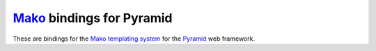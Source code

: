 `Mako <http://www.makotemplates.org/>`_ bindings for Pyramid
============================================================

These are bindings for the `Mako templating system
<http://www.makotemplates.org/>`_ for the `Pyramid
<http://docs.pylonsproject.org/en/latest/docs/pyramid.html/>`_ web framework.
